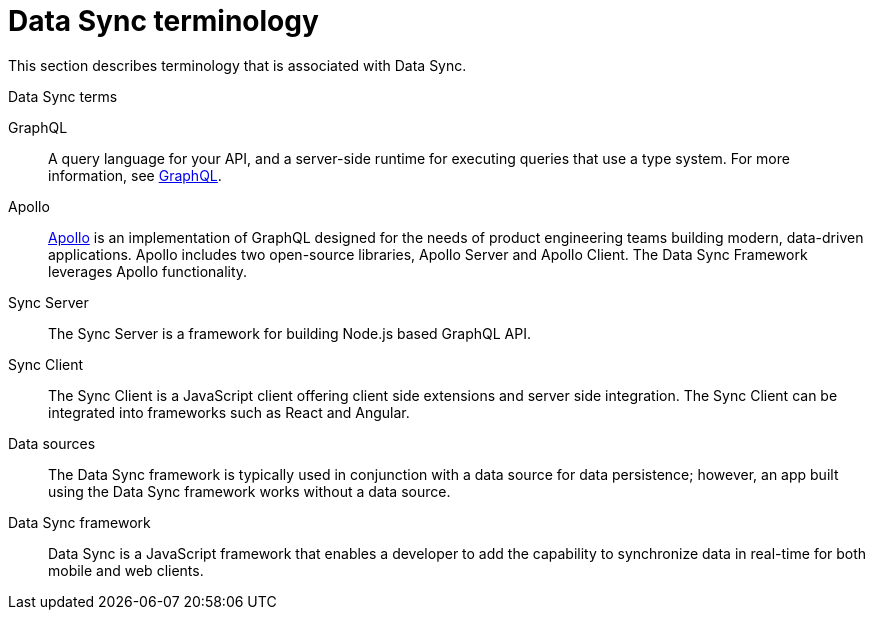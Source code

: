 //':context:' is a vital parameter. See: http://asciidoctor.org/docs/user-manual/#include-multiple
[id='ref-data-sync-terminology-{context}']
= Data Sync terminology

This section describes terminology that is associated with Data Sync.

.Data Sync terms

GraphQL:: A query language for your API, and a server-side runtime for executing queries that use a type system. For more information, see link:https://graphql.org/learn[GraphQL].

Apollo:: link:https://www.apollographql.com/[Apollo] is an implementation of GraphQL designed for the needs of product engineering teams building modern, data-driven applications.
Apollo includes two open-source libraries, Apollo Server and Apollo Client.
The Data Sync Framework leverages Apollo functionality.

Sync Server:: The Sync Server is a framework for building Node.js based GraphQL API.

Sync Client:: The Sync Client is a JavaScript client offering client side extensions and server side integration. The Sync Client can be integrated into frameworks such as React and Angular.

Data sources:: The Data Sync framework is typically used in conjunction with a data source for data persistence; however, an app built using the Data Sync framework works without a data source.

Data Sync framework:: Data Sync is a JavaScript framework that enables a developer to add the capability to synchronize data in real-time for both mobile and web clients.
